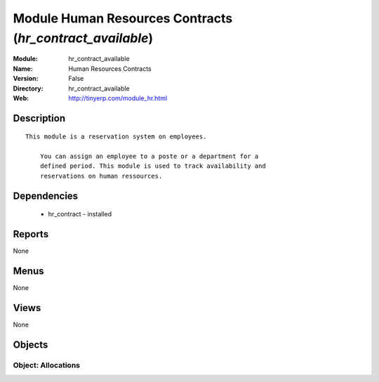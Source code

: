 
Module Human Resources Contracts (*hr_contract_available*)
==========================================================
:Module: hr_contract_available
:Name: Human Resources Contracts
:Version: False
:Directory: hr_contract_available
:Web: http://tinyerp.com/module_hr.html

Description
-----------

::

  This module is a reservation system on employees.
  
      You can assign an employee to a poste or a department for a
      defined period. This module is used to track availability and
      reservations on human ressources.

Dependencies
------------

 * hr_contract - installed

Reports
-------

None


Menus
-------


None


Views
-----


None



Objects
-------

Object: Allocations
###################
